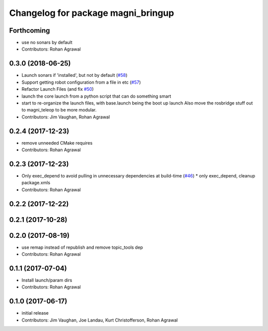 ^^^^^^^^^^^^^^^^^^^^^^^^^^^^^^^^^^^
Changelog for package magni_bringup
^^^^^^^^^^^^^^^^^^^^^^^^^^^^^^^^^^^

Forthcoming
-----------
* use no sonars by default
* Contributors: Rohan Agrawal

0.3.0 (2018-06-25)
------------------
* Launch sonars if 'installed', but not by default (`#58 <https://github.com/UbiquityRobotics/magni_robot/issues/58>`_)
* Support getting robot configuration from a file in etc  (`#57 <https://github.com/UbiquityRobotics/magni_robot/issues/57>`_)
* Refactor Launch Files (and fix `#50 <https://github.com/UbiquityRobotics/magni_robot/issues/50>`_)
* launch the core launch from a python script that can do something smart
* start to re-organize the launch files, with base.launch being the boot up launch
  Also move the rosbridge stuff out to magni_teleop to be more modular.
* Contributors: Jim Vaughan, Rohan Agrawal

0.2.4 (2017-12-23)
------------------
* remove unneeded CMake requires
* Contributors: Rohan Agrawal

0.2.3 (2017-12-23)
------------------
* Only exec_depend to avoid pulling in unnecessary dependencies at build-time   (`#46 <https://github.com/UbiquityRobotics/magni_robot/issues/46>`_)
  * only exec_depend, cleanup package.xmls
* Contributors: Rohan Agrawal

0.2.2 (2017-12-22)
------------------

0.2.1 (2017-10-28)
------------------

0.2.0 (2017-08-19)
------------------
* use remap instead of republish and remove topic_tools dep
* Contributors: Rohan Agrawal

0.1.1 (2017-07-04)
------------------
* Install launch/param dirs
* Contributors: Rohan Agrawal

0.1.0 (2017-06-17)
------------------
* initial release
* Contributors: Jim Vaughan, Joe Landau, Kurt Christofferson, Rohan Agrawal
